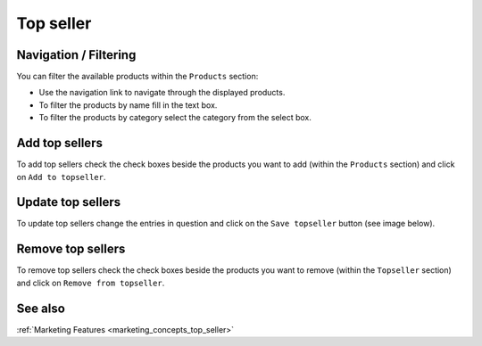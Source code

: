 .. index:: Topseller

==========
Top seller
==========

Navigation / Filtering
=======================

You can filter the available products within the ``Products`` section:

.. image:: /images/topseller_navigation.*

* Use the navigation link to navigate through the displayed products.
* To filter the products by name fill in the text box.
* To filter the products by category select the category from the select box.

Add top sellers
================

To add top sellers check the check boxes beside the products you want to add
(within the ``Products`` section) and click on ``Add to topseller``.

.. image:: /images/topseller_products.*

Update top sellers
==================

To update top sellers change the entries in question and click on the ``Save
topseller`` button (see image below).

Remove top sellers
==================

To remove top sellers check the check boxes beside the products you want to
remove (within the ``Topseller`` section) and click on ``Remove from
topseller``.

.. image:: /images/topseller_topseller.*

See also
========

:ref:`Marketing Features <marketing_concepts_top_seller>`
